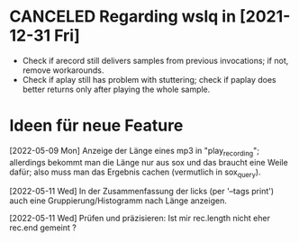 
* CANCELED Regarding wslq in [2021-12-31 Fri]

  - Check if arecord still delivers samples from previous invocations; if not,
    remove workarounds.
  - Check if aplay still has problem with stuttering; check if paplay
    does better returns only after playing the whole sample.

* Ideen für neue Feature

  [2022-05-09 Mon] Anzeige der Länge eines mp3 in "play_recording";
  allerdings bekommt man die Länge nur aus sox und das braucht eine
  Weile dafür; also muss man das Ergebnis cachen (vermutlich in
  sox_query).

  [2022-05-11 Wed] In der Zusammenfassung der licks (per '--tags print')
  auch eine Gruppierung/Histogramm nach Länge anzeigen.

  [2022-05-11 Wed] Prüfen und präzisieren: Ist mir rec.length nicht
  eher rec.end gemeint ?
